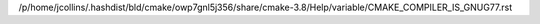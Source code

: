 /p/home/jcollins/.hashdist/bld/cmake/owp7gnl5j356/share/cmake-3.8/Help/variable/CMAKE_COMPILER_IS_GNUG77.rst